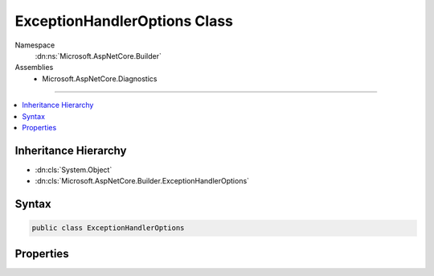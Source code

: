 

ExceptionHandlerOptions Class
=============================





Namespace
    :dn:ns:`Microsoft.AspNetCore.Builder`
Assemblies
    * Microsoft.AspNetCore.Diagnostics

----

.. contents::
   :local:



Inheritance Hierarchy
---------------------


* :dn:cls:`System.Object`
* :dn:cls:`Microsoft.AspNetCore.Builder.ExceptionHandlerOptions`








Syntax
------

.. code-block:: csharp

    public class ExceptionHandlerOptions








.. dn:class:: Microsoft.AspNetCore.Builder.ExceptionHandlerOptions
    :hidden:

.. dn:class:: Microsoft.AspNetCore.Builder.ExceptionHandlerOptions

Properties
----------

.. dn:class:: Microsoft.AspNetCore.Builder.ExceptionHandlerOptions
    :noindex:
    :hidden:

    
    .. dn:property:: Microsoft.AspNetCore.Builder.ExceptionHandlerOptions.ExceptionHandler
    
        
        :rtype: Microsoft.AspNetCore.Http.RequestDelegate
    
        
        .. code-block:: csharp
    
            public RequestDelegate ExceptionHandler
            {
                get;
                set;
            }
    
    .. dn:property:: Microsoft.AspNetCore.Builder.ExceptionHandlerOptions.ExceptionHandlingPath
    
        
        :rtype: Microsoft.AspNetCore.Http.PathString
    
        
        .. code-block:: csharp
    
            public PathString ExceptionHandlingPath
            {
                get;
                set;
            }
    

